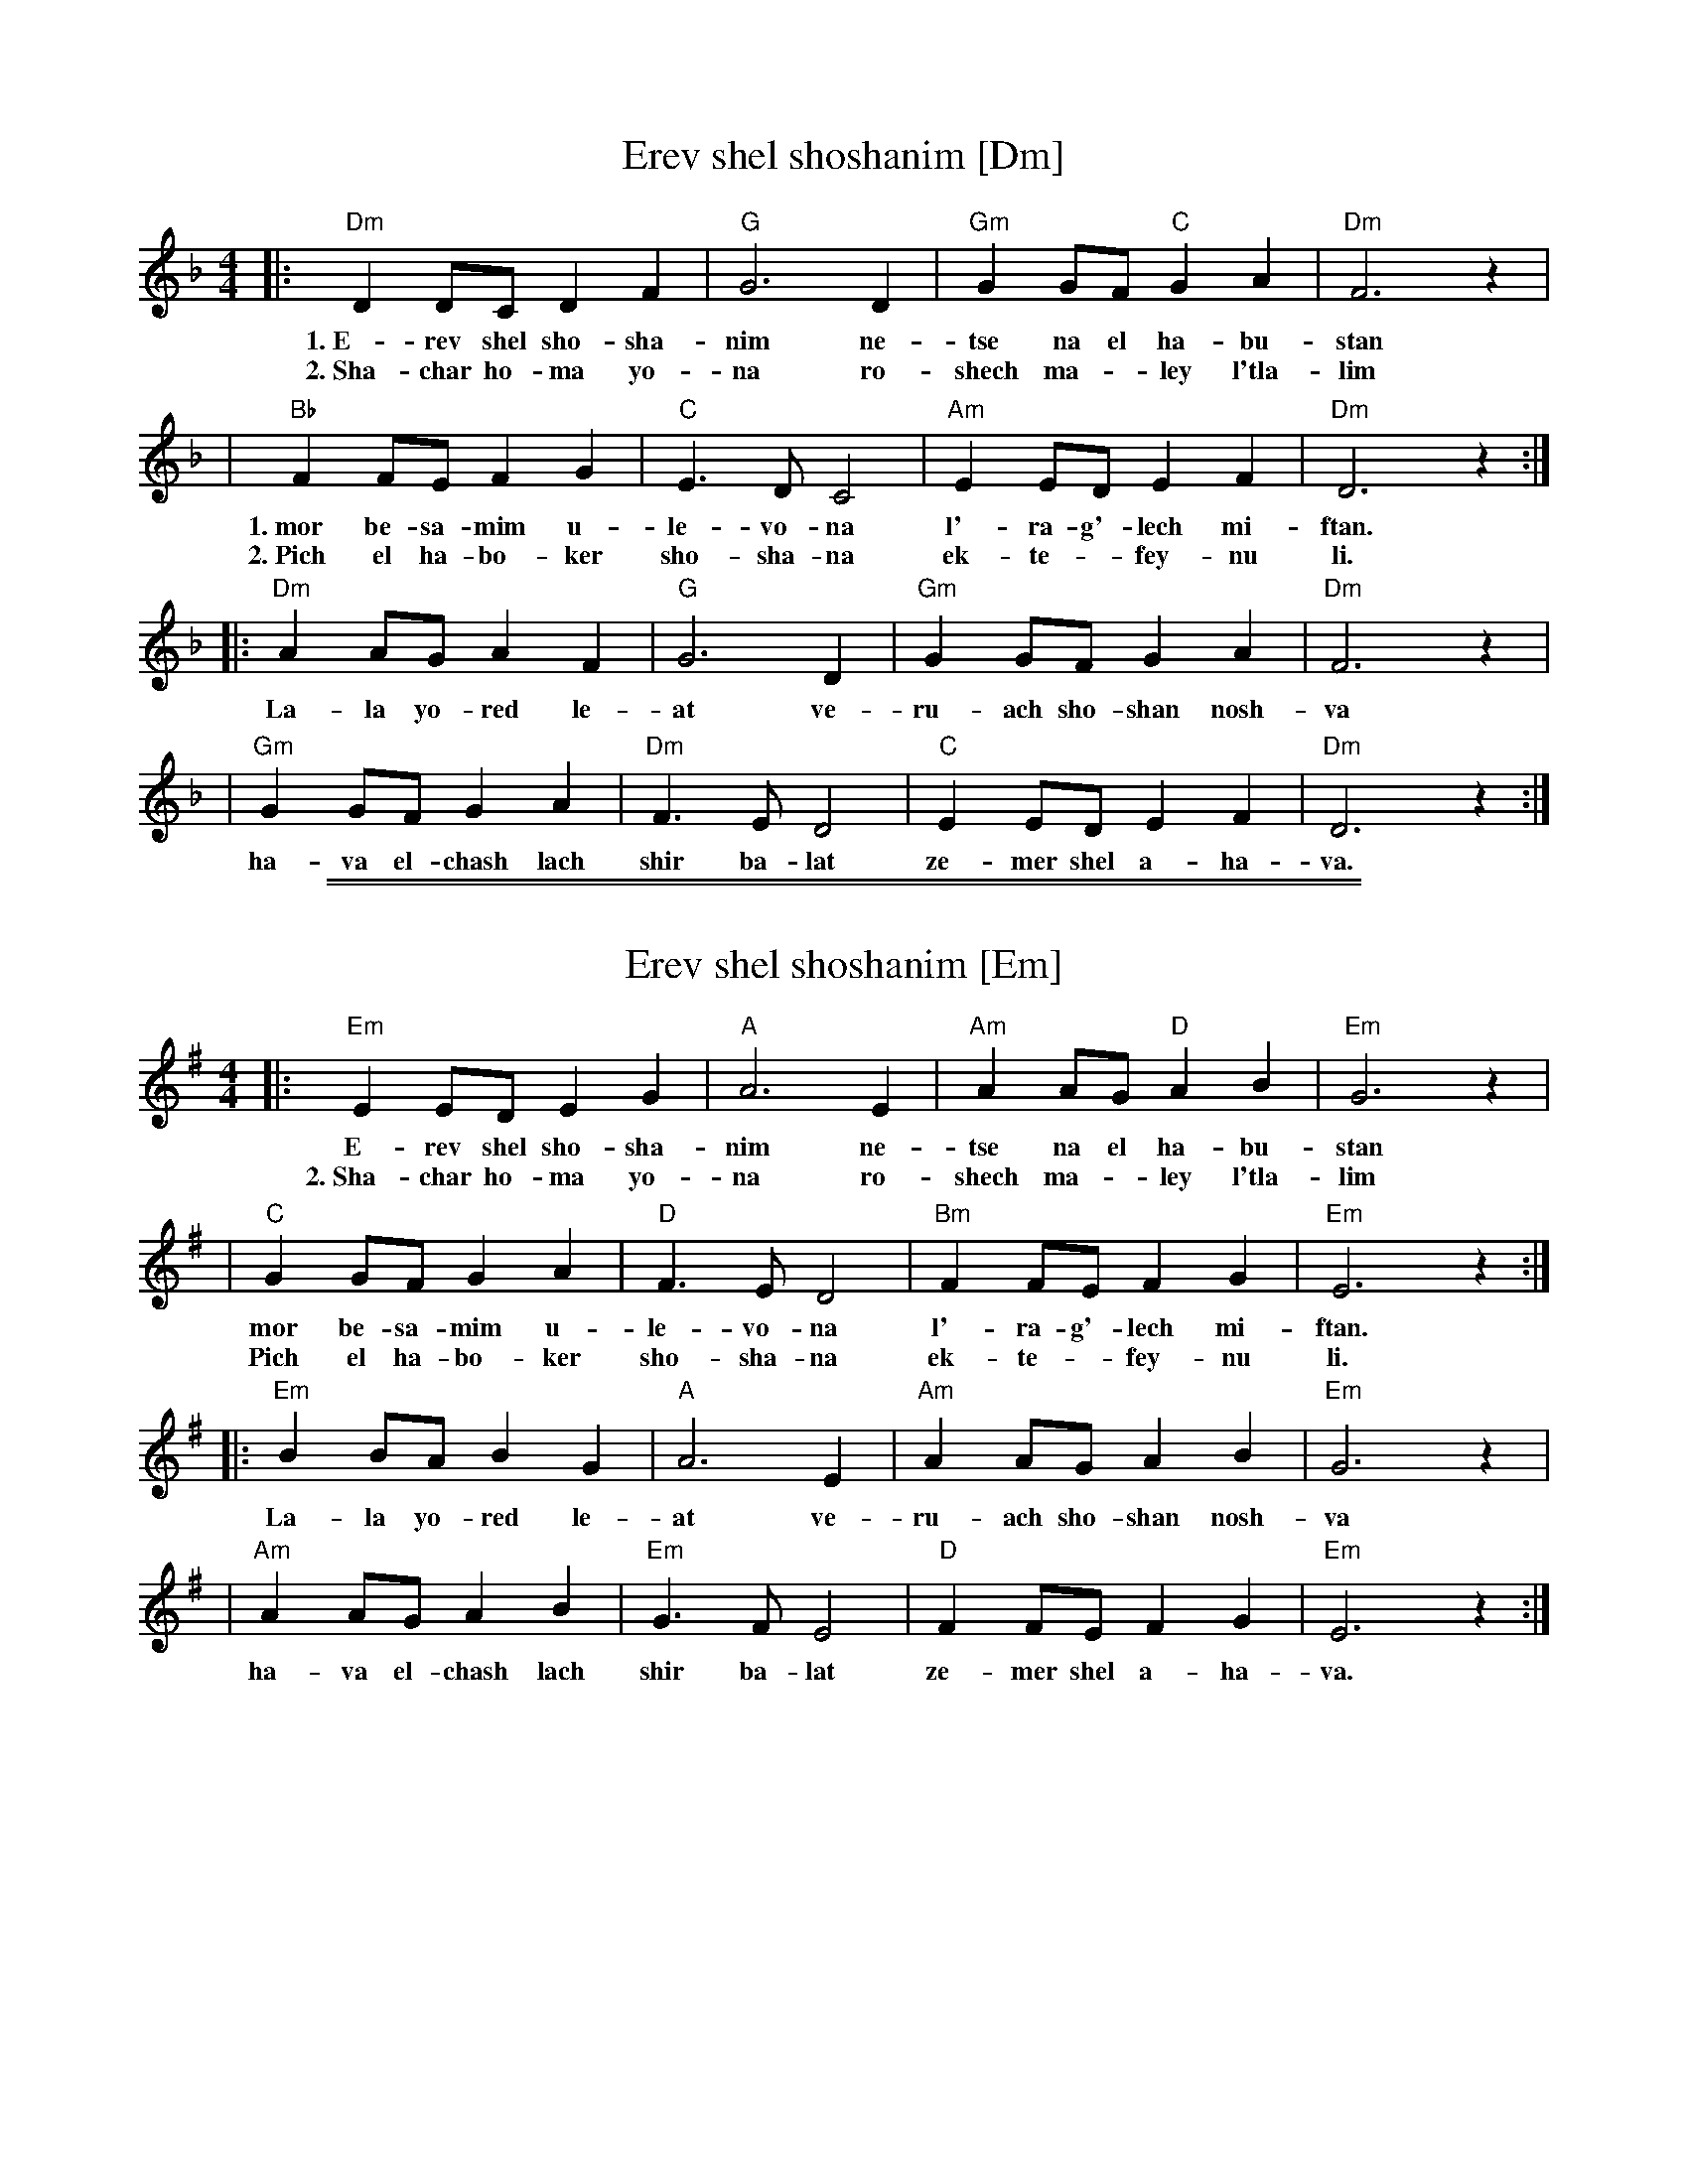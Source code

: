 
X: 1
T: Erev shel shoshanim [Dm]
Z: 1998 by John Chambers <jc:trillian.mit.edu>
M: 4/4
L: 1/8
K: Dm
|: "Dm"D2 DC D2 F2 | "G"G6 D2 | "Gm"G2 GF "C"G2 A2 | "Dm"F6 z2 |
w: 1.~E-rev shel sho-sha-nim ne-tse na el ha-bu-stan
w: 2.~Sha-char ho-ma yo-na ro-shech ma-*ley l'tla-lim
| "Bb"F2 FE F2 G2 | "C"E3 D C4 | "Am"E2 ED E2 F2 | "Dm"D6 z2 :|
w: 1.~mor be-sa-mim u-le-vo-na l'-ra-g'-lech mi-ftan.
w: 2.~Pich el ha-bo-ker sho-sha-na ek-te-*fey-nu li.
|: "Dm"A2 AG A2 F2 | "G"G6 D2 | "Gm"G2 GF G2 A2 | "Dm"F6 z2 |
w: La-la yo-red le-at ve-ru-ach sho-shan nosh-va
| "Gm"G2 GF G2 A2 | "Dm"F3 E D4 | "C"E2 ED E2 F2 | "Dm"D6 z2 :|
w: ha-va el-chash lach shir ba-lat ze-mer shel a-ha-va.


%%sep 1 1 500
%%sep 1 1 500

X: 2
T: Erev shel shoshanim [Em]
Z: 1998 by John Chambers <jc:trillian.mit.edu>
M: 4/4
L: 1/8
K: Em
|: "Em"E2 ED E2 G2 | "A"A6 E2 | "Am"A2 AG "D"A2 B2 | "Em"G6 z2 |
w: E-rev shel sho-sha-nim ne-tse na el ha-bu-stan
w: 2.~Sha-char ho-ma yo-na ro-shech ma-*ley l'tla-lim
| "C"G2 GF G2 A2 | "D"F3 E D4 | "Bm"F2 FE F2 G2 | "Em"E6 z2 :|
w: mor be-sa-mim u-le-vo-na l'-ra-g'-lech mi-ftan.
w: Pich el ha-bo-ker sho-sha-na ek-te-*fey-nu li.
|: "Em"B2 BA B2 G2 | "A"A6 E2 | "Am"A2 AG A2 B2 | "Em"G6 z2 |
w: La-la yo-red le-at ve-ru-ach sho-shan nosh-va
| "Am"A2 AG A2 B2 | "Em"G3 F E4 | "D"F2 FE F2 G2 | "Em"E6 z2 :|
w: ha-va el-chash lach shir ba-lat ze-mer shel a-ha-va.
